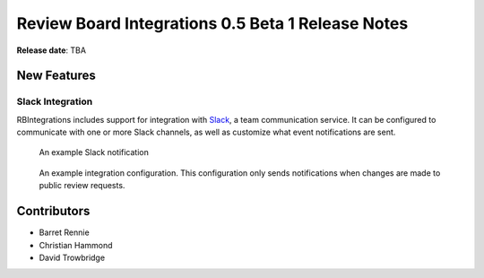 ==================================================
Review Board Integrations 0.5 Beta 1 Release Notes
==================================================

**Release date**: TBA


New Features
============

Slack Integration
-----------------

RBIntegrations includes support for integration with `Slack`_, a team
communication service. It can be configured to communicate with one or more
Slack channels, as well as customize what event notifications are sent.

.. figure:: _static/images/0.5/0.5-example-notification.png
   :alt: Example Slack Notification

   An example Slack notification


.. figure:: _static/images/0.5/0.5-example-configuration.png
   :alt: Example Integration Configuration

   An example integration configuration. This configuration only sends
   notifications when changes are made to public review requests.


.. _Slack: https://slack.com


Contributors
============

* Barret Rennie
* Christian Hammond
* David Trowbridge
